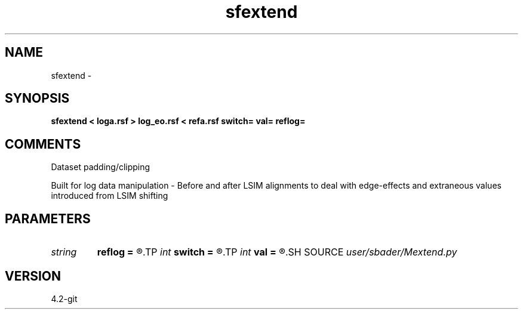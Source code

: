 .TH sfextend 1  "APRIL 2023" Madagascar "Madagascar Manuals"
.SH NAME
sfextend \- 
.SH SYNOPSIS
.B sfextend < loga.rsf > log_eo.rsf < refa.rsf switch= val= reflog=
.SH COMMENTS
Dataset padding/clipping

Built for log data manipulation - Before and after LSIM alignments to deal with edge-effects and extraneous values introduced from LSIM shifting

.SH PARAMETERS
.PD 0
.TP
.I string 
.B reflog
.B =
.R  	Reference log (switch=3)
.TP
.I int    
.B switch
.B =
.R  	(0 = Two-sided axis extension by first and last non-zero sample in dataset); (2 = Two-sided axis reduction); (3 = Matches starting value and number of samples between input and reference well log); (else = pad data to dataset size by first and last nonzero sample); (4 = Testing)
.TP
.I int    
.B val
.B =
.R  	Sample manipulation (switch=0/2)
.SH SOURCE
.I user/sbader/Mextend.py
.SH VERSION
4.2-git
